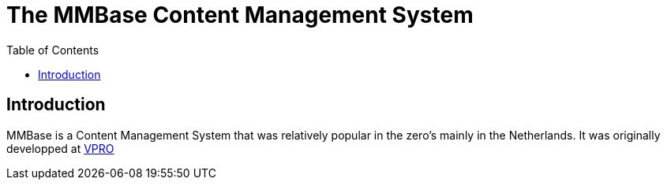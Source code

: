 = The MMBase  Content Management System
:toc:

== Introduction
MMBase is a Content Management System that was relatively popular in the zero's mainly in the Netherlands. It was originally developped at https://www.vpro.nl/[VPRO]

